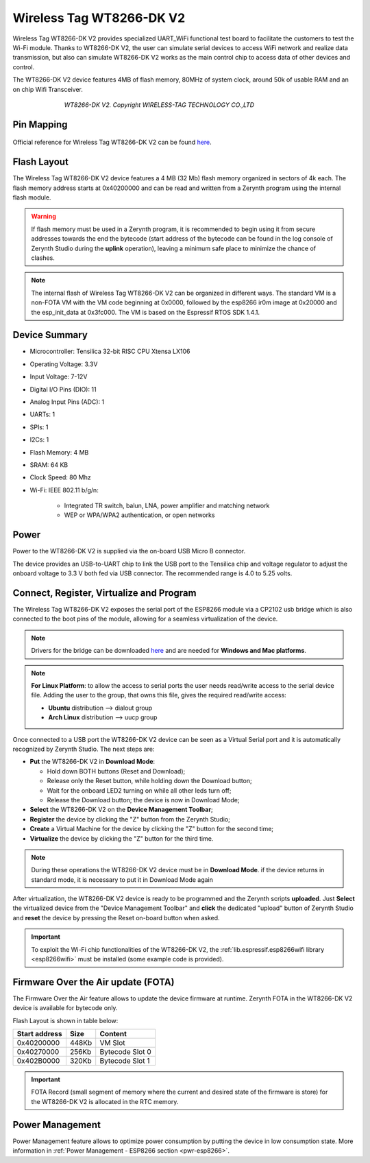 .. _wt8266_s2:

Wireless Tag WT8266-DK V2
=========================

Wireless Tag WT8266-DK V2 provides specialized UART_WiFi functional test board to facilitate the customers to test the Wi-Fi module.
Thanks to WT8266-DK V2, the user can simulate serial devices to access WiFi network and realize data transmission, but also can simulate WT8266-DK V2 works as the main control chip to access data of other devices and control.

The WT8266-DK V2 device features 4MB of flash memory, 80MHz of system clock, around 50k of usable RAM and an on chip Wifi Transceiver.

.. figure:: /custom/img/wt8266_s2.jpg
   :align: center
   :figwidth: 70% 
   :alt: Wireless Tag WT8266-DK V2

   *WT8266-DK V2. Copyright WIRELESS-TAG TECHNOLOGY CO.,LTD*

Pin Mapping
***********

.. figure:: /custom/img/wt8266_s2_pin_io.png
   :align: center
   :figwidth: 100% 
   :alt: Wireless Tag WT8266-DK V2

Official reference for Wireless Tag WT8266-DK V2 can be found `here <http://www.wireless-tag.com/index.php/product/dis/94.html>`_.

Flash Layout
************

The Wireless Tag WT8266-DK V2 device features a 4 MB (32 Mb) flash memory organized in sectors of 4k each. The flash memory address starts at 0x40200000 and can be read and written from a Zerynth program using the internal flash module.

.. warning:: If flash memory must be used in a Zerynth program, it is recommended to begin using it from secure addresses towards the end the bytecode (start address of the bytecode can be found in the log console of Zerynth Studio during the **uplink** operation), leaving a minimum safe place to minimize the chance of clashes.

.. note:: The internal flash of Wireless Tag WT8266-DK V2 can be organized in different ways. The standard VM is a non-FOTA VM with the VM code beginning at 0x0000, followed by the esp8266 ir0m image at 0x20000 and the esp_init_data at 0x3fc000. The VM is based on the Espressif RTOS SDK 1.4.1.

Device Summary
**************

* Microcontroller: Tensilica 32-bit RISC CPU Xtensa LX106
* Operating Voltage: 3.3V
* Input Voltage: 7-12V
* Digital I/O Pins (DIO): 11
* Analog Input Pins (ADC): 1
* UARTs: 1
* SPIs: 1
* I2Cs: 1
* Flash Memory: 4 MB 
* SRAM: 64 KB
* Clock Speed: 80 Mhz
* Wi-Fi: IEEE 802.11 b/g/n:

    * Integrated TR switch, balun, LNA, power amplifier and matching network
    * WEP or WPA/WPA2 authentication, or open networks 

Power
*****

Power to the WT8266-DK V2 is supplied via the on-board USB Micro B connector.

The device provides an USB-to-UART chip to link the USB port to the Tensilica chip and voltage regulator to adjust the onboard voltage to 3.3 V both fed via USB connector. The recommended range is 4.0 to 5.25 volts.

Connect, Register, Virtualize and Program
*****************************************

The Wireless Tag WT8266-DK V2 exposes the serial port of the ESP8266 module via a CP2102 usb bridge which is also connected to the boot pins of the module, allowing for a seamless virtualization of the device. 

.. note:: Drivers for the bridge can be downloaded `here <https://www.silabs.com/products/mcu/Pages/USBtoUARTBridgeVCPDrivers.aspx>`_ and are needed for **Windows and Mac platforms**.

.. note:: **For Linux Platform**: to allow the access to serial ports the user needs read/write access to the serial device file. Adding the user to the group, that owns this file, gives the required read/write access:
            
            * **Ubuntu** distribution --> dialout group
            * **Arch Linux** distribution --> uucp group

Once connected to a USB port the WT8266-DK V2 device can be seen as a Virtual Serial port and it is automatically recognized by Zerynth Studio. The next steps are:

* **Put** the WT8266-DK V2 in **Download Mode**:

  * Hold down BOTH buttons (Reset and Download);
  * Release only the Reset button, while holding down the Download button;
  * Wait for the onboard LED2 turning on while all other leds turn off;
  * Release the Download button; the device is now in Download Mode;

* **Select** the WT8266-DK V2 on the **Device Management Toolbar**;
* **Register** the device by clicking the "Z" button from the Zerynth Studio;
* **Create** a Virtual Machine for the device by clicking the "Z" button for the second time;
* **Virtualize** the device by clicking the "Z" button for the third time.

.. note:: During these operations the WT8266-DK V2 device must be in **Download Mode**. if the device returns in standard mode, it is necessary to put it in Download Mode again

After virtualization, the WT8266-DK V2 device is ready to be programmed and the  Zerynth scripts **uploaded**. Just **Select** the virtualized device from the "Device Management Toolbar" and **click** the dedicated "upload" button of Zerynth Studio and **reset** the device by pressing the Reset on-board button when asked.

.. important:: To exploit the Wi-Fi chip functionalities of the WT8266-DK V2, the :ref:`lib.espressif.esp8266wifi library <esp8266wifi>` must be installed (some example code is provided).

Firmware Over the Air update (FOTA)
***********************************

The Firmware Over the Air feature allows to update the device firmware at runtime. Zerynth FOTA in the WT8266-DK V2 device is available for bytecode only.

Flash Layout is shown in table below:

=============  =======  =================
Start address  Size      Content
=============  =======  =================
  0x40200000     448Kb   VM Slot
  0x40270000     256Kb   Bytecode Slot 0
  0x402B0000     320Kb   Bytecode Slot 1
=============  =======  =================

.. important:: FOTA Record (small segment of memory where the current and desired state of the firmware is store) for the WT8266-DK V2 is allocated in the RTC memory.

Power Management
****************

Power Management feature allows to optimize power consumption by putting the device in low consumption state. More information in :ref:`Power Management - ESP8266 section <pwr-esp8266>`.